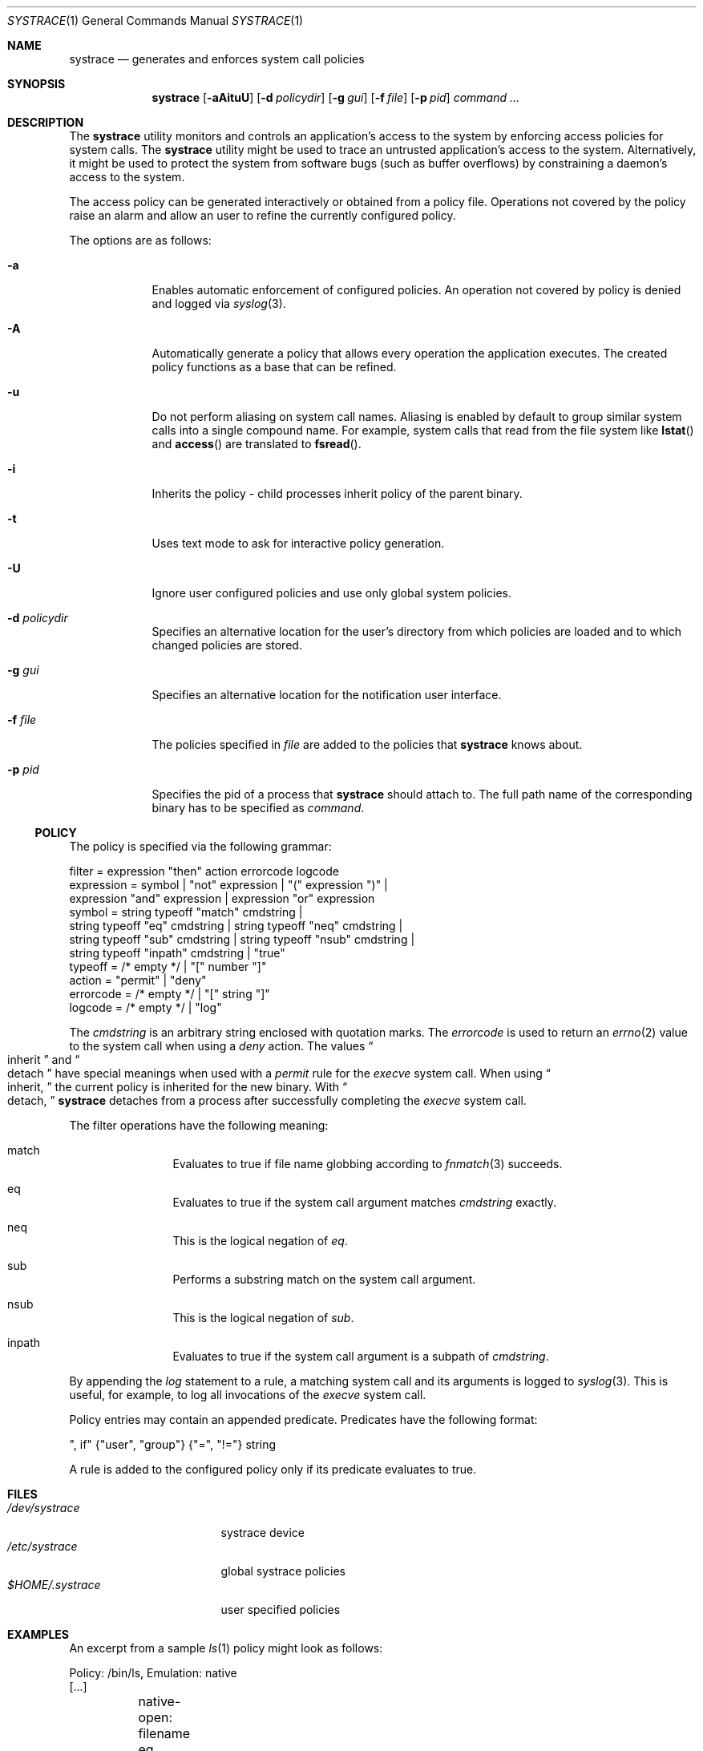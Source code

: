 .\"	$NetBSD: systrace.1,v 1.12 2002/08/28 03:52:46 itojun Exp $
.\"	$OpenBSD: systrace.1,v 1.27 2002/08/05 23:27:53 provos Exp $
.\"
.\" Copyright 2002 Niels Provos <provos@citi.umich.edu>
.\" All rights reserved.
.\"
.\" Redistribution and use in source and binary forms, with or without
.\" modification, are permitted provided that the following conditions
.\" are met:
.\" 1. Redistributions of source code must retain the above copyright
.\"    notice, this list of conditions and the following disclaimer.
.\" 2. Redistributions in binary form must reproduce the above copyright
.\"    notice, this list of conditions and the following disclaimer in the
.\"    documentation and/or other materials provided with the distribution.
.\" 3. All advertising materials mentioning features or use of this software
.\"    must display the following acknowledgement:
.\"      This product includes software developed by Niels Provos.
.\" 4. The name of the author may not be used to endorse or promote products
.\"    derived from this software without specific prior written permission.
.\"
.\" THIS SOFTWARE IS PROVIDED BY THE AUTHOR ``AS IS'' AND ANY EXPRESS OR
.\" IMPLIED WARRANTIES, INCLUDING, BUT NOT LIMITED TO, THE IMPLIED WARRANTIES
.\" OF MERCHANTABILITY AND FITNESS FOR A PARTICULAR PURPOSE ARE DISCLAIMED.
.\" IN NO EVENT SHALL THE AUTHOR BE LIABLE FOR ANY DIRECT, INDIRECT,
.\" INCIDENTAL, SPECIAL, EXEMPLARY, OR CONSEQUENTIAL DAMAGES (INCLUDING, BUT
.\" NOT LIMITED TO, PROCUREMENT OF SUBSTITUTE GOODS OR SERVICES; LOSS OF USE,
.\" DATA, OR PROFITS; OR BUSINESS INTERRUPTION) HOWEVER CAUSED AND ON ANY
.\" THEORY OF LIABILITY, WHETHER IN CONTRACT, STRICT LIABILITY, OR TORT
.\" (INCLUDING NEGLIGENCE OR OTHERWISE) ARISING IN ANY WAY OUT OF THE USE OF
.\" THIS SOFTWARE, EVEN IF ADVISED OF THE POSSIBILITY OF SUCH DAMAGE.
.\"
.\" Manual page, using -mandoc macros
.\"
.Dd June 3, 2002
.Dt SYSTRACE 1
.Os
.Sh NAME
.Nm systrace
.Nd generates and enforces system call policies
.Sh SYNOPSIS
.Nm systrace
.Op Fl aAituU
.Op Fl d Ar policydir
.Op Fl g Ar gui
.Op Fl f Ar file
.Op Fl p Ar pid
.Ar command ...
.Sh DESCRIPTION
The
.Nm
utility monitors and controls an application's access to the system by
enforcing access policies for system calls.  The
.Nm
utility might be used to trace an untrusted application's access to
the system.  Alternatively, it might be used to protect the system
from software bugs (such as buffer overflows) by constraining a
daemon's access to the system.
.Pp
The access policy can be generated interactively or obtained from a
policy file.  Operations not covered by the policy raise an alarm and
allow an user to refine the currently configured policy.
.Pp
The options are as follows:
.Bl -tag -width Dfxfile
.It Fl a
Enables automatic enforcement of configured policies.
An operation not covered by policy is denied and logged via
.Xr syslog 3 .
.It Fl A
Automatically generate a policy that allows every operation the
application executes.
The created policy functions as a base that can be refined.
.It Fl u
Do not perform aliasing on system call names.  Aliasing is enabled
by default to group similar system calls into a single compound
name.  For example, system calls that read from the file system
like
.Fn lstat
and
.Fn access
are translated to
.Fn fsread .
.It Fl i
Inherits the policy - child processes inherit policy of the parent binary.
.It Fl t
Uses text mode to ask for interactive policy generation.
.It Fl U
Ignore user configured policies and use only global system policies.
.It Fl d Ar policydir
Specifies an alternative location for the user's directory from
which policies are loaded and to which changed policies are stored.
.It Fl g Ar gui
Specifies an alternative location for the notification user interface.
.It Fl f Ar file
The policies specified in
.Ar file
are added to the policies that
.Nm
knows about.
.It Fl p Ar pid
Specifies the pid of a process that
.Nm
should attach to.
The full path name of the corresponding binary has to be specified
as
.Ar command .
.El
.Ss POLICY
The policy is specified via the following grammar:
.Bd -literal -offset 4
filter = expression "then" action errorcode logcode
expression = symbol | "not" expression | "(" expression ")" |
    expression "and" expression | expression "or" expression
symbol = string typeoff "match" cmdstring |
    string typeoff "eq" cmdstring | string typeoff "neq" cmdstring |
    string typeoff "sub" cmdstring | string typeoff "nsub" cmdstring |
    string typeoff "inpath" cmdstring | "true"
typeoff = /* empty */ | "[" number "]"
action = "permit" | "deny"
errorcode = /* empty */ | "[" string "]"
logcode = /* empty */ | "log"
.Ed
.Pp
The
.Va cmdstring
is an arbitrary string enclosed with quotation marks.
The
.Va errorcode
is used to return an
.Xr errno 2
value to the system call when using a
.Va deny
action.  The values
.Do
inherit
.Dc
and
.Do
detach
.Dc
have special meanings when used with a
.Va permit
rule for the
.Va execve
system call.
When using
.Do
inherit,
.Dc
the current policy is inherited for the new binary.
With
.Do
detach,
.Dc
.Nm
detaches from a process after successfully
completing
the
.Va execve
system call.
.Pp
The filter operations have the following meaning:
.Bl -hang -width Dinpath -offset AAA
.It match
Evaluates to true if file name globbing according to
.Xr fnmatch 3
succeeds.
.It eq
Evaluates to true if the system call argument matches
.Va cmdstring
exactly.
.It neq
This is the logical negation of
.Va eq .
.It sub
Performs a substring match on the system call argument.
.It nsub
This is the logical negation of
.Va sub .
.It inpath
Evaluates to true if the system call argument is a subpath of
.Va cmdstring .
.El
.Pp
By appending the
.Va log
statement to a rule, a matching system call and its arguments
is logged to
.Xr syslog 3 .
This is useful, for example, to log all invocations of the
.Va execve
system call.
.Pp
Policy entries may contain an appended predicate.
Predicates have the following format:
.Bd -literal -offset 4
", if" {"user", "group"} {"=", "!="} string
.Ed
.Pp
A rule is added to the configured policy only if its predicate
evaluates to true.
.Sh FILES
.Bl -tag -width xHOME/xsystrace -compact
.It Pa /dev/systrace
systrace device
.It Pa /etc/systrace
global systrace policies
.It Pa $HOME/.systrace
user specified policies
.El
.Sh EXAMPLES
An excerpt from a sample
.Xr ls 1
policy might look as follows:
.Bd -literal -offset 4
Policy: /bin/ls, Emulation: native
[...]
	native-open: filename eq "$HOME" and oflags sub "ro" then permit
	native-fchdir: permit
[...]
	native-open: filename eq "/tmp" and oflags sub "ro" then permit
	native-stat: permit
	native-open: filename match "$HOME/*" and oflags sub "ro" then permit
	native-open: filename eq "/etc/pwd.db" and oflags sub "ro" then permit
[...]
	native-open: filename eq "/etc" then deny[eperm], if group != wheel
.Ed
.Sh SEE ALSO
.Xr systrace 4
.Sh HISTORY
The
.Nm
utility first appeared in
.Ox 3.2 .
It appeared in
.Nx 1.7 .
.Sh AUTHORS
The
.Nm
utility was developed by Niels Provos.
.Sh BUGS
Applications that use clone()-like system calls to share the complete
address space between processes may be able to replace system call
arguments after they have been evaluated by
.Nm
and escape policy enforcement.
